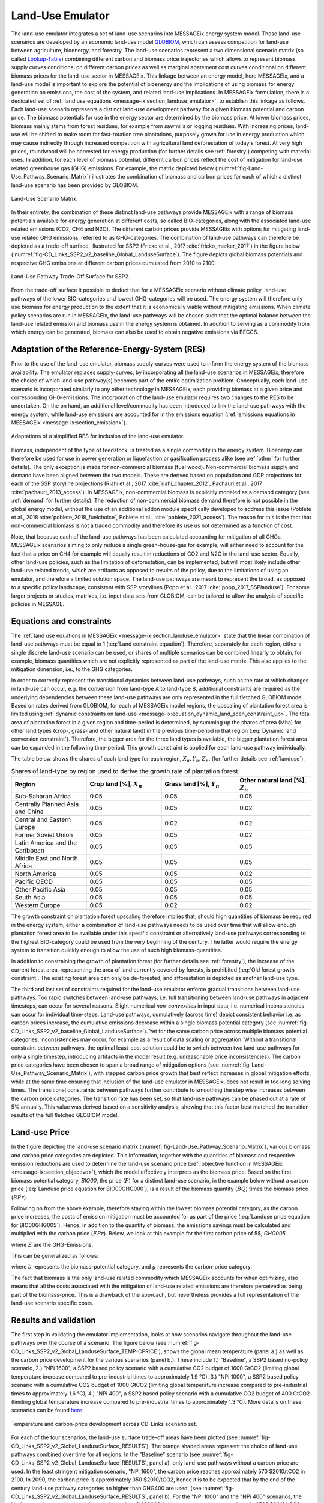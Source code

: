 .. _emulator:

Land-Use Emulator
=================

The land-use emulator integrates a set of land-use scenarios into MESSAGEix energy system model.
These land-use scenarios are developed by an economic land-use model `GLOBIOM <https://iiasa.github.io/GLOBIOM/>`_, which can assess competition for land-use between agriculture, bioenergy, and forestry. The land-use scenarios represent a two dimensional scenario matrix (so called `Lookup-Table <https://github.com/iiasa/GLOBIOM-G4M_LookupTable>`_) combining different carbon and biomass price trajectories which allows to represent biomass supply curves conditional on different carbon prices as well as marginal abatement cost curves conditional on different biomass prices for the land-use sector in MESSAGEix.
This linkage between an energy model, here MESSAGEix, and a land-use model is important to explore the potential of bioenergy and the implications of using biomass for energy generation on emissions, the cost of the system, and related land-use implications.
In MESSAGEix formulation, there is a dedicated set of :ref:`land use equations <message-ix:section_landuse_emulator>`, to establish this linkage as follows.
Each land-use scenario represents a distinct land-use development pathway for a given biomass potential and carbon price.
The biomass potentials for use in the energy sector are determined by the biomass price.
At lower biomass prices, biomass mainly stems from forest residues, for example from sawmills or logging residues.
With increasing prices, land-use will be shifted to make room for fast-rotation tree plantations, purposely grown for use in energy production which may cause indirectly through increased competition with agricultural land deforestation of today's forest.
At very high prices, roundwood will be harvested for energy production (for further details see :ref:`forestry`) competing with material uses.
In addition, for each level of biomass potential, different carbon prices reflect the cost of mitigation for land-use related greenhouse gas (GHG) emissions.
For example, the matrix depicted below (:numref:`fig-Land-Use_Pathway_Scenario_Matrix`) illustrates the combination of biomass and carbon prices for each of which a distinct land-use scenario has been provided by GLOBIOM.

.. _fig-Land-Use_Pathway_Scenario_Matrix:
.. figure:: /_static/emulator_Scenario_Matrix.png
   :width: 800px
   :align: center

   Land-Use Scenario Matrix.

In their entirety, the combination of these distinct land-use pathways provide MESSAGEix with a range of biomass potentials available for energy generation at different costs, so called BIO-categories, along with the associated land-use related emissions (CO2, CH4 and N2O).
The different carbon prices provide MESSAGEix with options for mitigating land-use related GHG emissions, referred to as GHG-categories.
The combination of land-use pathways can therefore be depicted as a trade-off surface, illustrated for SSP2 (Fricko et al., 2017 :cite:`fricko_marker_2017`) in the figure below (:numref:`fig-CD_Links_SSP2_v2_baseline_Global_LanduseSurface`).
The figure depicts global biomass potentials and respective GHG emissions at different carbon prices cumulated from 2010 to 2100.

.. _fig-CD_Links_SSP2_v2_baseline_Global_LanduseSurface:
.. figure:: /_static/emulator_CD_Links_SSP2_v2_Global_LanduseSurface.png
   :width: 500px
   :align: center

   Land-Use Pathway Trade-Off Surface for SSP2.

From the trade-off surface it possible to deduct that for a MESSAGEix scenario without climate policy, land-use pathways of the lower BIO-categories and lowest GHG-categories will be used.
The energy system will therefore only use biomass for energy production to the extent that it is economically viable without mitigating emissions.
When climate policy scenarios are run in MESSAGEix, the land-use pathways will be chosen such that the optimal balance between the land-use related emission and biomass use in the energy system is obtained.
In addition to serving as a commodity from which energy can be generated, biomass can also be used to obtain negative emissions via BECCS.

Adaptation of the Reference-Energy-System (RES)
-----------------------------------------------

Prior to the use of the land-use emulator, biomass supply-curves were used to inform the energy system of the biomass availability.
The emulator replaces supply-curves, by incorporating all the land-use scenarios in MESSAGEix, therefore the choice of which land-use pathway(s) becomes part of the entire optimization problem.
Conceptually, each land-use scenario is incorporated similarly to any other technology in MESSAGEix, each providing biomass at a given price and corresponding GHG-emissions.
The incorporation of the land-use emulator requires two changes to the RES to be undertaken.
On the on hand, an additional level/commodity has been introduced to link the land-use pathways with the energy system, while land-use emissions are accounted for in the emissions equation (:ref:`emissions equations in MESSAGEix <message-ix:section_emission>`).

.. _fig-LU_Emulator_adapted_RES:
.. figure:: /_static/emulator_RES.PNG
   :width: 800px
   :align: center

   Adaptations of a simplified RES for inclusion of the land-use emulator.

Biomass, independent of the type of feedstock, is treated as a single commodity in the energy system.
Bioenergy can therefore be used for use in power generation or liquefaction or gasification process alike (see :ref:`other` for further details).
The only exception is made for non-commercial biomass (fuel wood).
Non-commercial biomass supply and demand have been aligned between the two models.
These are derived based on population and GDP projections for each of the SSP storyline projections (Riahi et al., 2017 :cite:`riahi_chapter_2012`, Pachauri et al., 2017 :cite:`pachauri_2013_access`).
In MESSAGEix, non-commercial biomass is explicitly modeled as a demand category (see :ref:`demand` for further details).
The reduction of non-commercial biomass demand therefore is not possible in the global energy model, without the use of an additional addon module specifically developed to address this issue (Poblete et al., 2018 :cite:`poblete_2018_fuelchoice`, Poblete et al., :cite:`poblete_2021_access`).
The reason for this is the fact that non-commercial biomass is not a traded commodity and therefore its use us not determined as a function of cost.

Note, that because each of the land-use pathways has been calculated accounting for mitigation of all GHGs, MESSAGEix scenarios aiming to only reduce a single green-house-gas for example, will either need to account for the fact that a price on CH4 for example will equally result in reductions of CO2 and N2O in the land-use sector.
Equally, other land-use policies, such as the limitation of deforestation, can be implemented, but will most likely include other land-use related trends, which are artifacts as opposed to results of the policy, due to the limitations of using an emulator, and therefore a limited solution space.
The land-use pathways are meant to represent the broad, as opposed to a specific policy landscape, consistent with SSP storylines (Popp et al., 2017 :cite:`popp_2017_SSPlanduse`).
For some larger projects or studies, matrixes, i.e. input data sets from GLOBIOM, can be tailored to allow the analysis of specific policies in MESSAGE.

Equations and constraints
-------------------------

The :ref:`land use equations in MESSAGEix <message-ix:section_landuse_emulator>` state that the linear combination of land-use pathways must be equal to 1 (:eq:`Land constraint equation`).
Therefore, separately for each region, either a single discrete land-use scenario can be used, or shares of multiple scenarios can be combined linearly to obtain, for example, biomass quantities which are not explicitly represented as part of the land-use matrix.
This also applies to the mitigation dimension, i.e., to the GHG categories.

.. math:: \sum_{s \in S} LAND_{n,s,y} = 1
   :label: Land constraint equation

In order to correctly represent the transitional dynamics between land-use pathways, such as the rate at which changes in land-use can occur, e.g. the conversion from land-type A to land-type B, additional constraints are required as the underlying dependencies between these land-use pathways are only represented in the full fletched GLOBIOM model.
Based on rates derived from GLOBIOM, for each of MESSAGEix model regions, the upscaling of plantation forest area is limited using :ref:`dynamic constraints on land-use <message-ix:equation_dynamic_land_scen_constraint_up>`.
The total area of plantation forest in a given region and time-period is determined, by summing up the shares of area (Mha) for other land types (crop-, grass- and other natural land) in the previous time-period in that region (:eq:`Dynamic land conversion constraint`).
Therefore, the bigger area for the three land types is available, the bigger plantation forest area can be expanded in the following time-period.
This growth constraint is applied for each land-use pathway individually.

.. math:: plantation\_forest_{n,s,y} <= crop\_land_{n,s,y-1} * X_{n} + grass\_land_{n,s,y-1} * Y_{n} + other\_natural\_land_{n,s,y-1} * Z_{n}
   :label: Dynamic land conversion constraint


The table below shows the shares of each land type for each region, :math:`X_{n}, Y_{n}, Z_{n}`. (for further details see :ref:`landuse`).

.. _tab-land_type_shares:
.. list-table:: Shares of land-type by region used to derive the growth rate of plantation forest.
   :widths: 20 20 20 20
   :header-rows: 1

   * - Region
     - Crop land [%], :math:`X_{n}`
     - Grass land [%], :math:`Y_{n}`
     - Other natural land [%], :math:`Z_{n}`
   * - Sub-Saharan Africa
     - 0.05
     - 0.05
     - 0.05
   * - Centrally Planned Asia and China
     - 0.05
     - 0.05
     - 0.02
   * - Central and Eastern Europe
     - 0.05
     - 0.02
     - 0.02
   * - Former Soviet Union
     - 0.05
     - 0.05
     - 0.02
   * - Latin America and the Caribbean
     - 0.05
     - 0.05
     - 0.05
   * - Middle East and North Africa
     - 0.05
     - 0.05
     - 0.05
   * - North America
     - 0.05
     - 0.05
     - 0.02
   * - Pacific OECD
     - 0.05
     - 0.05
     - 0.05
   * - Other Pacific Asia
     - 0.05
     - 0.05
     - 0.05
   * - South Asia
     - 0.05
     - 0.05
     - 0.05
   * - Western Europe
     - 0.05
     - 0.02
     - 0.02

The growth constraint on plantation forest upscaling therefore implies that, should high quantities of biomass be required in the energy system, either a combination of land-use pathways needs to be used over time that will allow enough plantation forest area to be available under this specific constraint or alternatively land-use pathways corresponding to the highest BIO-category could be used from the very beginning of the century.
The latter would require the energy system to transition quickly enough to allow the use of such high biomass-quantities.

In addition to constraining the growth of plantation forest (for further details see :ref:`forestry`), the increase of the current forest area, representing the area of land currently covered by forests, is prohibited (:eq:`Old forest growth constraint`.
The existing forest area can only be de-forested, and afforestation is depicted as another land-use type.

.. math:: old\_forest_{n,s,y} <= old\_forest_{n,s,y-1}
   :label: Old forest growth constraint

The third and last set of constraints required for the land-use emulator enforce gradual transitions between land-use pathways.
Too rapid switches between land-use pathways, i.e. full transitioning between land-use pathways in adjacent timesteps, can occur for several reasons.
Slight numerical `non-convexities` in input data, i.e. numerical inconsistencies can occur for individual time-steps.
Land-use pathways, cumulatively (across time) depict consistent behavior i.e. as carbon prices increase, the cumulative emissions decrease within a single biomass potential category (see :numref:`fig-CD_Links_SSP2_v2_baseline_Global_LanduseSurface`).
Yet for the same carbon price across multiple biomass potential categories, inconsistencies may occur, for example as a result of data scaling or aggregation.
Without a transitional constraint between pathways, the optimal least-cost solution could be to switch between two land-use pathways for only a single timestep, introducing artifacts in the model result (e.g. unreasonable price inconsistencies).
The carbon price categories have been chosen to span a broad range of mitigation options (see :numref:`fig-Land-Use_Pathway_Scenario_Matrix`), with stepped carbon price growth that best reflect increases in global mitigation efforts, while at the same time ensuring that inclusion of the land-use emulator in MESSAGEix, does not result in too long solving times.
The transitional constraints between pathways further contribute to smoothing the step wise increases between the carbon price categories.
The transition rate has been set, so that land-use pathways can be phased out at a rate of 5% annually.
This value was derived based on a sensitivity analysis, showing that this factor best matched the transition results of the full fletched GLOBIOM model.

Land-use Price
--------------

In the figure depicting the land-use scenario matrix (:numref:`fig-Land-Use_Pathway_Scenario_Matrix`), various biomass and carbon price categories are depicted.
This information, together with the quantities of biomass and respective emission reductions are used to determine the land-use scenario price (:ref:`objective function in MESSAGEix <message-ix:section_objective>`), which the model effectively interprets as the biomass price.
Based on the first biomass potential category, `BIO00`, the price (:math:`P`) for a distinct land-use scenario, in the example below without a carbon price (:eq:`Landuse price equation for BIO00GHG000`), is a result of the biomass quantity (:math:`BQ`) times the biomass price (:math:`BPr`).

.. math:: P_{n,s_{BIO00,GHG000},y} = BQ_{n,s_{BIO00,GHG000},y} * BPr_{n,s_{BIO00},y}
   :label: Landuse price equation for BIO00GHG000

   Landuse price equation for BIO00GHG000

Following on from the above example, therefore staying within the lowest biomass potential category, as the carbon price increases, the costs of emission mitigation must be accounted for as part of the price (:eq:`Landuse price equation for BIO00GHG005`).
Hence, in addition to the quantity of biomass, the emissions savings must be calculated and multiplied with the carbon price (:math:`EPr`).
Below, we look at this example for the first carbon price of 5$, `GHG005`.

.. math:: P_{n,s_{BIO00,GHG005},y} = BQ_{n,s_{BIO00,GHG005},y} * BPr_{n,s_{BIO05},y} + (E_{n,s_{BIO00,GHG000},y} - E_{n,s_{BIO00,GHG005},y}) * EPr_{n,s_{BIO05},y}
   :label: Landuse price equation for BIO00GHG005

where :math:`E` are the GHG-Emissions.

This can be generalized as follows:

.. math:: P_{n,s_{b,g},y} = BQ_{n,s_{b,g},y} * BPr_{n,s_{b},y} + (E_{n,s_{b,g-1},y} - E_{n,s_{b,g},y}) * EPr_{n,s_{g},y}
   :label: General landuse price equation

where :math:`b` represents the biomass-potential category, and :math:`g` represents the carbon-price category.

The fact that biomass is the only land-use related commodity which MESSAGEix accounts for when optimizing, also means that all the costs associated with the mitigation of land-use related emissions are therefore perceived as being part of the biomass-price.
This is a drawback of the approach, but nevertheless provides a full representation of the land-use scenario specific costs.

Results and validation
----------------------

The first step in validating the emulator implementation, looks at how scenarios navigate throughout the land-use pathways over the course of a scenario.
The figure below (see :numref:`fig-CD_Links_SSP2_v2_Global_LanduseSurface_TEMP-CPRICE`), shows the global mean temperature (panel a.) as well as the carbon price development for the various scenarios (panel b.).
These include 1.) "Baseline", a SSP2 based no-policy scenario, 2.) "NPi 1600", a SSP2 based policy scenario with a cumulative CO2 budget of 1600 GtCO2 (limiting global temperature increase compared to pre-industrial times to approximately 1.9 °C),  3.) "NPi 1000", a SSP2 based policy scenario with a cumulative CO2 budget of 1000 GtCO2 (limiting global temperature increase compared to pre-industrial times to approximately 1.6 °C), 4.) "NPi 400", a SSP2 based policy scenario with a cumulative CO2 budget of 400 GtCO2 (limiting global temperature increase compared to pre-industrial times to approximately 1.3 °C).
More details on these scenarios can be found `here <https://www.cd-links.org/wp-content/uploads/2016/06/CD-LINKS-global-exercise-protocol_secondround_for-website.pdf>`_.

.. _fig-CD_Links_SSP2_v2_Global_LanduseSurface_TEMP-CPRICE:
.. figure:: /_static/emulator_CD_Links_SSP2_v2_Global_Cprice_Temp.png
   :width: 800px
   :align: center

   Temperature and carbon-price development across CD-Links scenario set.

For each of the four scenarios, the land-use surface trade-off areas have been plotted (see :numref:`fig-CD_Links_SSP2_v2_Global_LanduseSurface_RESULTS`).
The orange shaded areas represent the choice of land-use pathways combined over time for all regions.
In the "Baseline" scenario (see :numref:`fig-CD_Links_SSP2_v2_Global_LanduseSurface_RESULTS`, panel a), only land-use pathways without a carbon price are used.
In the least stringent mitigation scenario, "NPi 1600", the carbon price reaches approximately 570 $2010/tCO2 in 2100.
In 2090, the carbon price is approximately 350 $2010/tCO2, hence it is to be expected that by the end of the century land-use pathway categories no higher than GHG400 are used, (see :numref:`fig-CD_Links_SSP2_v2_Global_LanduseSurface_RESULTS`, panel b).
For the "NPi 1000" and the "NPi 400" scenarios, the land-use pathways with the highest carbon price, GHG2000 (which corresponds to approximately 2500 $2010/tCO2 are employed.
Not visible from the figure is the timing at which the highest carbon price pathways are used.
While in the "NPi 1000" scenario, the carbon price reaches approximately 1100 $2010/tCO2 and 1800 $2010/tCO2 in 2100 and 2110 respectively, the highest price land-use pathways are only partially used in some regions towards the end of the century.
The categories which are mostly used are the GHG1000 categories, which correspond to ~1250 $2010/tCO2, (see :numref:`fig-CD_Links_SSP2_v2_Global_LanduseSurface_RESULTS`, panel c).
For the "NPi 400" scenario, where the carbon price rises above 2000 $2010/tCO2 already in 2090, the GHG2000 categories are used most commonly across all regions (see :numref:`fig-CD_Links_SSP2_v2_Global_LanduseSurface_RESULTS`, panel d).

.. _fig-CD_Links_SSP2_v2_Global_LanduseSurface_RESULTS:
.. figure:: /_static/emulator_CD_Links_SSP2_v2_Global_LanduseSurface_incl_results.png
   :width: 800px
   :align: center

   Global land-use pathway choice across CD-Links scenario set.

Further validation of the land-use emulator implementation, is performed by setting the carbon price in MESSAGEix such that a specific GHG-category is predominantly used e.g. by setting the global carbon price in MESSAGEix slightly above the price for a specific GHG-category.
If the carbon price is therefore set slightly above 500 $2010/tCO2 in MESSAGE, it is to be expected that the land-use emulator would use land-use pathways which fall into the GHG400 category.
:numref:`fig-ENGAGE_SSP2_v4.1.2_sens_Global_validation_cprice` depicts the results of four such validation scenarios.
The carbon price in MESSAGEix is set so that the GHG-categories, GHG005, GHG100, GHG400 and GHG1000, (depicted in panel a., b., c. and d. respectively) are predominantly used cumulatively across all regions and the entire optimization time-horizon.

.. _fig-ENGAGE_SSP2_v4.1.2_sens_Global_validation_cprice:
.. figure:: /_static/emulator_ENGAGE_SSP2_v4.1.2_sens_Global_validation_cprice.png
   :width: 800px
   :align: center

   Distribution of land-use related carbon price category use for different carbon price levels.

In addition to informing MESSAGEix of the biomass potential and land-use related emission quantities and prices, the land-use input matrix includes information related to land-use by type, production and demand of other non-bioenergy related land produces as well as information on crop-yields, irrigation water-use, amongst others.
Region specific quantities of biomass from different feedstocks, the carbon price trajectory as well as GDP developments can be *plugged* back into the full fletched GLOBIOM land-use model.
Thus, despite the slightly adjusted results, allows the land-use impacts to be analyzed in greater detail.
Such validation or *feedback-runs*  were conducted for the Shared Socioeconomic Pathways (Riahi et al., 2017 :cite:`riahi_shared_2017`).
:numref:`fig-SSP1_feedback` compares how the emulated results (full lines) for GHG- (panel a.) and CH4 emissions (panel b.) across various scenarios compare with the results of the full fletched GLOBIOM model.
The differences in emissions are updated in the original MESSAGEix scenario in order to correctly account for changes in atmospheric concentrations.


.. _fig-SSP1_feedback:
.. figure:: /_static/emulator_SSP1_Feedback.png
   :width: 800px
   :align: center

   SSP1 Emulated land-use results vs. GLOBIOM feedback.
